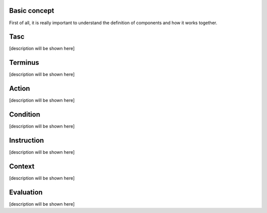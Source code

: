 Basic concept
=============
First of all, it is really important to understand the definition of components and how it works together.

Tasc
========
[description will be shown here]

Terminus
========
[description will be shown here]

Action
========
[description will be shown here]

Condition
=========
[description will be shown here]

Instruction
===========
[description will be shown here]

Context
===========
[description will be shown here]

Evaluation
===========
[description will be shown here]
